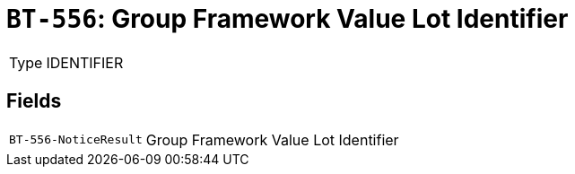 = `BT-556`: Group Framework Value Lot Identifier
:navtitle: Business Terms

[horizontal]
Type:: IDENTIFIER

== Fields
[horizontal]
  `BT-556-NoticeResult`:: Group Framework Value Lot Identifier
